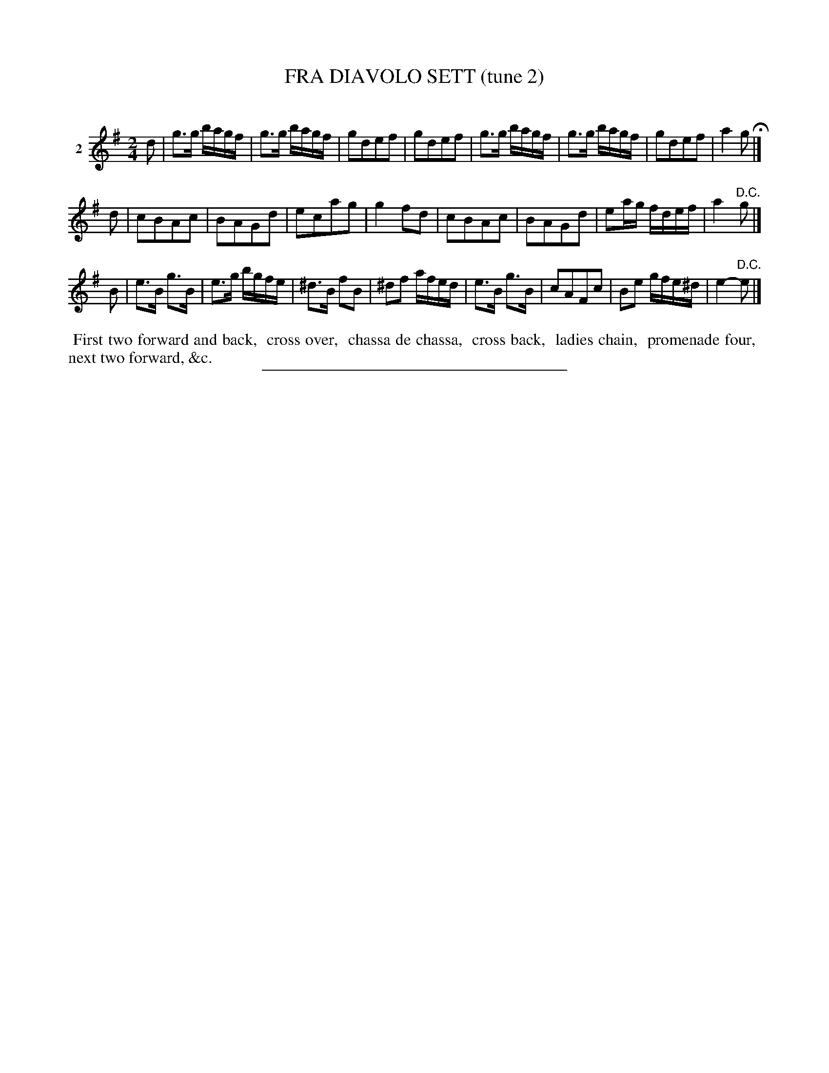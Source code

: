 X: 21202
T: FRA DIAVOLO SETT (tune 2)
C:
%R: march, reel
B: Elias Howe "The Musician's Companion" 1843 p.120 #2
S: http://imslp.org/wiki/The_Musician's_Companion_(Howe,_Elias)
Z: 2015 John Chambers <jc:trillian.mit.edu>
M: 2/4
L: 1/16
K: G
% - - - - - - - - - - - - - - - - - - - - - - - - - - - - -
V: 1 name="2"
d2 |\
g3g bagf | g3g bagf | g2d2e2f2 | g2d2e2f2 |\
g3g bagf | g3g bagf | g2d2e2f2 | a4 g2 H|]
d2 |\
c2B2A2c2 | B2A2G2d2 | e2c2a2g2 | g4 f2d2 |\
c2B2A2c2 | B2A2G2d2 | e2ag fdef | a4 "^D.C."g2 |]
B2 |\
e3B g3B | e3g bgfe | ^d3B f2B2 | ^d2f2 afed |\
e3B g3B | c2A2F2c2 | B2e2 gfe^d | e4-"D.C."e2 |]
% - - - - - - - - - - Dance description - - - - - - - - - -
%%begintext align
%% First two forward and back,
%% cross over,
%% chassa de chassa,
%% cross back,
%% ladies chain,
%% promenade four,
%% next two forward, &c.
%%endtext
% - - - - - - - - - - - - - - - - - - - - - - - - - - - - -
%%sep 1 1 300

